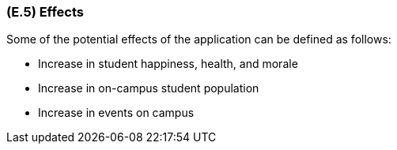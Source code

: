 [#e5,reftext=E.5]
=== (E.5) Effects

ifdef::env-draft[]
TIP: _Elements and properties of the environment that the system will affect. It defines effects of the system's operations on properties of the environment. Where the previous two categories (<<e3>>, <<e4>>) defined influences of the environment on the system, effects are influences in the reverse direction._  <<BM22>>
endif::[]

Some of the potential effects of the application can be defined as follows:

- Increase in student happiness, health, and morale

- Increase in on-campus student population

- Increase in events on campus

